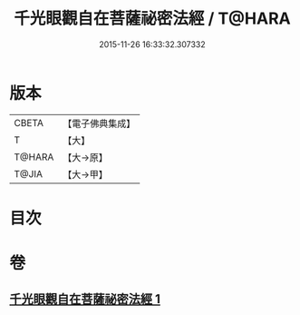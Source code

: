 #+TITLE: 千光眼觀自在菩薩祕密法經 / T@HARA
#+DATE: 2015-11-26 16:33:32.307332
* 版本
 |     CBETA|【電子佛典集成】|
 |         T|【大】     |
 |    T@HARA|【大→原】   |
 |     T@JIA|【大→甲】   |

* 目次
* 卷
** [[file:KR6j0271_001.txt][千光眼觀自在菩薩祕密法經 1]]

